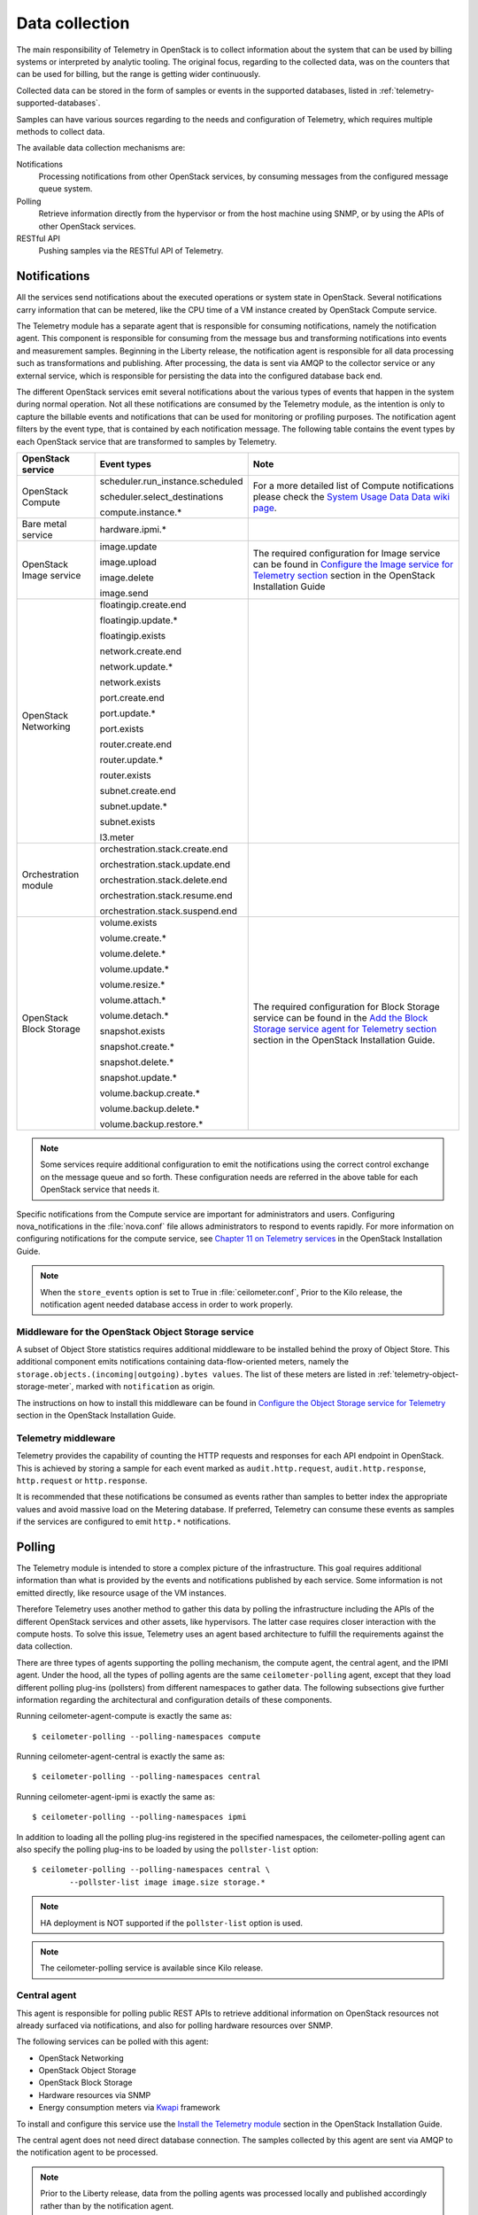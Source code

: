 .. _telemetry-data-collection:

===============
Data collection
===============

The main responsibility of Telemetry in OpenStack is to collect
information about the system that can be used by billing systems or
interpreted by analytic tooling. The original focus, regarding to the
collected data, was on the counters that can be used for billing, but
the range is getting wider continuously.

Collected data can be stored in the form of samples or events in the
supported databases, listed in :ref:`telemetry-supported-databases`.

Samples can have various sources regarding to the needs and
configuration of Telemetry, which requires multiple methods to collect
data.

The available data collection mechanisms are:

Notifications
    Processing notifications from other OpenStack services, by consuming
    messages from the configured message queue system.

Polling
    Retrieve information directly from the hypervisor or from the host
    machine using SNMP, or by using the APIs of other OpenStack
    services.

RESTful API
    Pushing samples via the RESTful API of Telemetry.

Notifications
~~~~~~~~~~~~~
All the services send notifications about the executed operations or
system state in OpenStack. Several notifications carry information that
can be metered, like the CPU time of a VM instance created by OpenStack
Compute service.

The Telemetry module has a separate agent that is responsible for
consuming notifications, namely the notification agent. This component
is responsible for consuming from the message bus and transforming
notifications into events and measurement samples. Beginning in the Liberty
release, the notification agent is responsible for all data processing such as
transformations and publishing. After processing, the data is sent via AMQP to
the collector service or any external service, which is responsible for
persisting the data into the configured database back end.


The different OpenStack services emit several notifications about the
various types of events that happen in the system during normal
operation. Not all these notifications are consumed by the Telemetry
module, as the intention is only to capture the billable events and
notifications that can be used for monitoring or profiling purposes. The
notification agent filters by the event type, that is contained by each
notification message. The following table contains the event types by
each OpenStack service that are transformed to samples by Telemetry.

+--------------------+------------------------+-------------------------------+
| OpenStack service  | Event types            | Note                          |
+====================+========================+===============================+
| OpenStack Compute  | scheduler.run\_insta\  | For a more detailed list of   |
|                    | nce.scheduled          | Compute notifications please  |
|                    |                        | check the `System Usage Data  |
|                    | scheduler.select\_\    | Data wiki page <https://wiki  |
|                    | destinations           | .openstack.org/wiki/          |
|                    |                        | SystemUsageData>`__.          |
|                    | compute.instance.\*    |                               |
+--------------------+------------------------+-------------------------------+
| Bare metal service | hardware.ipmi.\*       |                               |
+--------------------+------------------------+-------------------------------+
| OpenStack Image    | image.update           | The required configuration    |
| service            |                        | for Image service can be      |
|                    | image.upload           | found in `Configure the Image |
|                    |                        | service for Telemetry section |
|                    | image.delete           | <http://docs.openstack.org    |
|                    |                        | /liberty/install-guide-ubuntu |
|                    | image.send             | /ceilometer-glance.html>`__   |
|                    |                        | section in the OpenStack      |
|                    |                        | Installation Guide            |
+--------------------+------------------------+-------------------------------+
| OpenStack          | floatingip.create.end  |                               |
| Networking         |                        |                               |
|                    | floatingip.update.\*   |                               |
|                    |                        |                               |
|                    | floatingip.exists      |                               |
|                    |                        |                               |
|                    | network.create.end     |                               |
|                    |                        |                               |
|                    | network.update.\*      |                               |
|                    |                        |                               |
|                    | network.exists         |                               |
|                    |                        |                               |
|                    | port.create.end        |                               |
|                    |                        |                               |
|                    | port.update.\*         |                               |
|                    |                        |                               |
|                    | port.exists            |                               |
|                    |                        |                               |
|                    | router.create.end      |                               |
|                    |                        |                               |
|                    | router.update.\*       |                               |
|                    |                        |                               |
|                    | router.exists          |                               |
|                    |                        |                               |
|                    | subnet.create.end      |                               |
|                    |                        |                               |
|                    | subnet.update.\*       |                               |
|                    |                        |                               |
|                    | subnet.exists          |                               |
|                    |                        |                               |
|                    | l3.meter               |                               |
+--------------------+------------------------+-------------------------------+
| Orchestration      | orchestration.stack\   |                               |
| module             | .create.end            |                               |
|                    |                        |                               |
|                    | orchestration.stack\   |                               |
|                    | .update.end            |                               |
|                    |                        |                               |
|                    | orchestration.stack\   |                               |
|                    | .delete.end            |                               |
|                    |                        |                               |
|                    | orchestration.stack\   |                               |
|                    | .resume.end            |                               |
|                    |                        |                               |
|                    | orchestration.stack\   |                               |
|                    | .suspend.end           |                               |
+--------------------+------------------------+-------------------------------+
| OpenStack Block    | volume.exists          | The required configuration    |
| Storage            |                        | for Block Storage service can |
|                    | volume.create.\*       | be found in the `Add the      |
|                    |                        | Block Storage service agent   |
|                    | volume.delete.\*       | for Telemetry section <http:  |
|                    |                        | //docs.openstack.org/liberty/ |
|                    | volume.update.\*       | install-guide-ubuntu/         |
|                    |                        | /ceilometer-cinder.html>`__   |
|                    | volume.resize.\*       | section in the                |
|                    |                        | OpenStack Installation Guide. |
|                    | volume.attach.\*       |                               |
|                    |                        |                               |
|                    | volume.detach.\*       |                               |
|                    |                        |                               |
|                    | snapshot.exists        |                               |
|                    |                        |                               |
|                    | snapshot.create.\*     |                               |
|                    |                        |                               |
|                    | snapshot.delete.\*     |                               |
|                    |                        |                               |
|                    | snapshot.update.\*     |                               |
|                    |                        |                               |
|                    | volume.backup.create.\ |                               |
|                    | \*                     |                               |
|                    |                        |                               |
|                    | volume.backup.delete.\ |                               |
|                    | \*                     |                               |
|                    |                        |                               |
|                    | volume.backup.restore.\|                               |
|                    | \*                     |                               |
+--------------------+------------------------+-------------------------------+

.. note::

   Some services require additional configuration to emit the
   notifications using the correct control exchange on the message
   queue and so forth. These configuration needs are referred in the
   above table for each OpenStack service that needs it.

Specific notifications from the Compute service are important for
administrators and users. Configuring nova_notifications in the
:file:`nova.conf` file allows administrators to respond to events
rapidly. For more information on configuring notifications for the
compute service, see
`Chapter 11 on Telemetry services <http://docs.openstack.org/
liberty/install-guide-ubuntu/ceilometer-nova.html>`__ in the
OpenStack Installation Guide.

.. note::

   When the ``store_events`` option is set to True in
   :file:`ceilometer.conf`, Prior to the Kilo release, the notification agent
   needed database access in order to work properly.

Middleware for the OpenStack Object Storage service
---------------------------------------------------
A subset of Object Store statistics requires additional middleware to
be installed behind the proxy of Object Store. This additional component
emits notifications containing data-flow-oriented meters, namely the
``storage.objects.(incoming|outgoing).bytes values``. The list of these
meters are listed in :ref:`telemetry-object-storage-meter`, marked with
``notification`` as origin.

The instructions on how to install this middleware can be found in
`Configure the Object Storage service for Telemetry
<http://docs.openstack.org/liberty/install-guide-ubuntu/ceilometer-swift.html>`__
section in the OpenStack Installation Guide.

Telemetry middleware
--------------------
Telemetry provides the capability of counting the HTTP requests and
responses for each API endpoint in OpenStack. This is achieved by
storing a sample for each event marked as ``audit.http.request``,
``audit.http.response``, ``http.request`` or ``http.response``.

It is recommended that these notifications be consumed as events rather
than samples to better index the appropriate values and avoid massive
load on the Metering database. If preferred, Telemetry can consume these
events as samples if the services are configured to emit ``http.*``
notifications.

Polling
~~~~~~~
The Telemetry module is intended to store a complex picture of the
infrastructure. This goal requires additional information than what is
provided by the events and notifications published by each service. Some
information is not emitted directly, like resource usage of the VM
instances.

Therefore Telemetry uses another method to gather this data by polling
the infrastructure including the APIs of the different OpenStack
services and other assets, like hypervisors. The latter case requires
closer interaction with the compute hosts. To solve this issue,
Telemetry uses an agent based architecture to fulfill the requirements
against the data collection.

There are three types of agents supporting the polling mechanism, the
compute agent, the central agent, and the IPMI agent. Under the hood,
all the types of polling agents are the same ``ceilometer-polling`` agent,
except that they load different polling plug-ins (pollsters) from
different namespaces to gather data. The following subsections give
further information regarding the architectural and configuration
details of these components.

Running ceilometer-agent-compute is exactly the same as::

    $ ceilometer-polling --polling-namespaces compute


Running ceilometer-agent-central is exactly the same as::

    $ ceilometer-polling --polling-namespaces central


Running ceilometer-agent-ipmi is exactly the same as::

    $ ceilometer-polling --polling-namespaces ipmi


In addition to loading all the polling plug-ins registered in the
specified namespaces, the ceilometer-polling agent can also specify the
polling plug-ins to be loaded by using the ``pollster-list`` option::

    $ ceilometer-polling --polling-namespaces central \
            --pollster-list image image.size storage.*

.. note::

   HA deployment is NOT supported if the ``pollster-list`` option is
   used.

.. note::

   The ceilometer-polling service is available since Kilo release.

Central agent
-------------
This agent is responsible for polling public REST APIs to retrieve additional
information on OpenStack resources not already surfaced via notifications,
and also for polling hardware resources over SNMP.

The following services can be polled with this agent:

-  OpenStack Networking

-  OpenStack Object Storage

-  OpenStack Block Storage

-  Hardware resources via SNMP

-  Energy consumption meters via `Kwapi <https://launchpad.net/kwapi>`__
   framework

To install and configure this service use the `Install the Telemetry module
<http://docs.openstack.org/liberty/install-guide-ubuntu/ceilometer.html>`__
section in the OpenStack Installation Guide.

The central agent does not need direct database connection. The samples
collected by this agent are sent via AMQP to the notification agent to be
processed.

.. note::

   Prior to the Liberty release, data from the polling agents was processed
   locally and published accordingly rather than by the notification agent.

Compute agent
-------------
This agent is responsible for collecting resource usage data of VM
instances on individual compute nodes within an OpenStack deployment.
This mechanism requires a closer interaction with the hypervisor,
therefore a separate agent type fulfills the collection of the related
meters, which is placed on the host machines to locally retrieve this
information.

A compute agent instance has to be installed on each and every compute
node, installation instructions can be found in the `Install the Compute
agent for Telemetry
<http://docs.openstack.org/liberty/install-guide-ubuntu/ceilometer-nova.html>`__
section in the OpenStack Installation Guide.

Just like the central agent, this component also does not need a direct
database connection. The samples are sent via AMQP to the notification agent.

The list of supported hypervisors can be found in
:ref:`telemetry-supported-hypervisors`. The compute agent uses the API of the
hypervisor installed on the compute hosts. Therefore the supported meters may
be different in case of each virtualization back end, as each inspection tool
provides a different set of meters.

The list of collected meters can be found in :ref:`telemetry-compute-meters`.
The support column provides the information that which meter is available for
each hypervisor supported by the Telemetry module.

.. note::

    Telemetry supports Libvirt, which hides the hypervisor under it.

.. _telemetry-ipmi-agent:

IPMI agent
----------
This agent is responsible for collecting IPMI sensor data and Intel Node
Manager data on individual compute nodes within an OpenStack deployment.
This agent requires an IPMI capable node with the ipmitool utility installed,
which is commonly used for IPMI control on various Linux distributions.

An IPMI agent instance could be installed on each and every compute node
with IPMI support, except when the node is managed by the Bare metal
service and the ``conductor.send_sensor_data`` option is set to ``true``
in the Bare metal service. It is no harm to install this agent on a
compute node without IPMI or Intel Node Manager support, as the agent
checks for the hardware and if none is available, returns empty data. It
is suggested that you install the IPMI agent only on an IPMI capable
node for performance reasons.

Just like the central agent, this component also does not need direct
database access. The samples are sent via AMQP to the notification agent.

The list of collected meters can be found in
:ref:`telemetry-bare-metal-service`.

.. note::

    Do not deploy both the IPMI agent and the Bare metal service on one
    compute node. If ``conductor.send_sensor_data`` is set, this
    misconfiguration causes duplicated IPMI sensor samples.


.. _ha-deploy-services:

Support for HA deployment
~~~~~~~~~~~~~~~~~~~~~~~~~
Both the polling agents and notification agents can run in an HA deployment,
which means that multiple instances of these services can run in
parallel with workload partitioning among these running instances.

The `Tooz <https://pypi.python.org/pypi/tooz>`__ library provides the
coordination within the groups of service instances. It provides an API
above several back ends that can be used for building distributed
applications.

Tooz supports `various
drivers <http://docs.openstack.org/developer/tooz/drivers.html>`__
including the following back end solutions:

-  `Zookeeper <http://zookeeper.apache.org/>`__. Recommended solution by
   the Tooz project.

-  `Redis <http://redis.io/>`__. Recommended solution by the Tooz
   project.

-  `Memcached <http://memcached.org/>`__. Recommended for testing.

You must configure a supported Tooz driver for the HA deployment of the
Telemetry services.

For information about the required configuration options that have to be
set in the :file:`ceilometer.conf` configuration file for both the central
and compute agents, see the `Coordination section
<http://docs.openstack.org/liberty/config-reference/content/ch_configuring-openstack-telemetry.html>`__
in the OpenStack Configuration Reference.

Notification agent HA deployment
--------------------------------
In the Kilo release, workload partitioning support was added to the
notification agent. This is particularly useful as the pipeline processing
is handled exclusively by the notification agent now which may result
in a larger amount of load.

To enable workload partitioning by notification agent, the ``backend_url``
option must be set in the :file:`ceilometer.conf` configuration file.
Additionally, ``workload_partitioning`` should be enabled in the
`Notification section <http://docs.openstack.org/liberty/config-reference/content/ch_configuring-openstack-telemetry.html>`__ in the OpenStack Configuration Reference.

.. note::

   In Liberty, the notification agent creates multiple queues to divide the
   workload across all active agents. The number of queues can be controled by
   the ``pipeline_processing_queues`` option in the :file:`ceilometer.conf`
   configuration file. A larger value will result in better distribution of
   tasks but will also require more memory and longer startup time. It is
   recommended to have a value approximately three times the number of active
   notification agents. At a minimum, the value should be equal to the number
   of active agents.

Polling agent HA deployment
---------------------------

.. note::

    Without the ``backend_url`` option being set only one instance of
    both the central and compute agent service is able to run and
    function correctly.

The availability check of the instances is provided by heartbeat
messages. When the connection with an instance is lost, the workload
will be reassigned within the remained instances in the next polling
cycle.

.. note::

    ``Memcached`` uses a ``timeout`` value, which should always be set
    to a value that is higher than the ``heartbeat`` value set for
    Telemetry.

For backward compatibility and supporting existing deployments, the
central agent configuration also supports using different configuration
files for groups of service instances of this type that are running in
parallel. For enabling this configuration set a value for the
``partitioning_group_prefix`` option in the `Central section
<http://docs.openstack.org/liberty/config-reference/content/ch_configuring-openstack-telemetry.html>`__
in the OpenStack Configuration Reference.

.. warning::

    For each sub-group of the central agent pool with the same
    ``partitioning_group_prefix`` a disjoint subset of meters must be
    polled, otherwise samples may be missing or duplicated. The list of
    meters to poll can be set in the :file:`/etc/ceilometer/pipeline.yaml`
    configuration file. For more information about pipelines see
    :ref:`data-collection-and-processing`.

To enable the compute agent to run multiple instances simultaneously
with workload partitioning, the ``workload_partitioning`` option has to
be set to ``True`` under the `Compute section
<http://docs.openstack.org/liberty/config-reference/content/ch_configuring-openstack-telemetry.html>`__
in the :file:`ceilometer.conf` configuration file.


Send samples to Telemetry
~~~~~~~~~~~~~~~~~~~~~~~~~
While most parts of the data collection in the Telemetry module are
automated, Telemetry provides the possibility to submit samples via the
REST API to allow users to send custom samples into this module.

This option makes it possible to send any kind of samples without the
need of writing extra code lines or making configuration changes.

The samples that can be sent to Telemetry are not limited to the actual
existing meters. There is a possibility to provide data for any new,
customer defined counter by filling out all the required fields of the
POST request.

If the sample corresponds to an existing meter, then the fields like
``meter-type`` and meter name should be matched accordingly.

The required fields for sending a sample using the command line client
are:

-  ID of the corresponding resource. (``--resource-id``)

-  Name of meter. (``--meter-name``)

-  Type of meter. (``--meter-type``)

   Predefined meter types:

   -  Gauge

   -  Delta

   -  Cumulative

-  Unit of meter. (``--meter-unit``)

-  Volume of sample. (``--sample-volume``)

To send samples to Telemetry using the command line client, the
following command should be invoked::

    $ ceilometer sample-create -r 37128ad6-daaa-4d22-9509-b7e1c6b08697 \
      -m memory.usage --meter-type gauge --meter-unit MB --sample-volume 48
    +-------------------+--------------------------------------------+
    | Property          | Value                                      |
    +-------------------+--------------------------------------------+
    | message_id        | 6118820c-2137-11e4-a429-08002715c7fb       |
    | name              | memory.usage                               |
    | project_id        | e34eaa91d52a4402b4cb8bc9bbd308c1           |
    | resource_id       | 37128ad6-daaa-4d22-9509-b7e1c6b08697       |
    | resource_metadata | {}                                         |
    | source            | e34eaa91d52a4402b4cb8bc9bbd308c1:openstack |
    | timestamp         | 2014-08-11T09:10:46.358926                 |
    | type              | gauge                                      |
    | unit              | MB                                         |
    | user_id           | 679b0499e7a34ccb9d90b64208401f8e           |
    | volume            | 48.0                                       |
    +-------------------+--------------------------------------------+

.. _data-collection-and-processing:

Data collection and processing
~~~~~~~~~~~~~~~~~~~~~~~~~~~~~~
The mechanism by which data is collected and processed is called a
pipeline. Pipelines, at the configuration level, describe a coupling
between sources of data and the corresponding sinks for transformation
and publication of data.

A source is a producer of data: samples or events. In effect, it is a
set of pollsters or notification handlers emitting datapoints for a set
of matching meters and event types.

Each source configuration encapsulates name matching, polling interval
determination, optional resource enumeration or discovery, and mapping
to one or more sinks for publication.

Data gathered can be used for different purposes, which can impact how
frequently it needs to be published. Typically, a meter published for
billing purposes needs to be updated every 30 minutes while the same
meter may be needed for performance tuning every minute.

.. warning::

    Rapid polling cadences should be avoided, as it results in a huge
    amount of data in a short time frame, which may negatively affect
    the performance of both Telemetry and the underlying database back
    end. We therefore strongly recommend you do not use small
    granularity values like 10 seconds.

A sink, on the other hand, is a consumer of data, providing logic for
the transformation and publication of data emitted from related sources.

In effect, a sink describes a chain of handlers. The chain starts with
zero or more transformers and ends with one or more publishers. The
first transformer in the chain is passed data from the corresponding
source, takes some action such as deriving rate of change, performing
unit conversion, or aggregating, before passing the modified data to the
next step that is described in :ref:`telemetry-publishers`.

.. _telemetry-pipeline-configuration:

Pipeline configuration
----------------------
Pipeline configuration by default, is stored in separate configuration
files, called :file:`pipeline.yaml` and :file:`event_pipeline.yaml`, next to
the :file:`ceilometer.conf` file. The meter pipeline and event pipeline
configuration files can be set by the ``pipeline_cfg_file`` and
``event_pipeline_cfg_file`` options listed in the `Description of
configuration options for api table
<http://docs.openstack.org/liberty/config-reference/content/ch_configuring-openstack-telemetry.html>`__
section in the OpenStack Configuration Reference respectively. Multiple
pipelines can be defined in one pipeline configuration file.

The meter pipeline definition looks like the following::

    ---
    sources:
      - name: 'source name'
        interval: 'how often should the samples be injected into the pipeline'
        meters:
          - 'meter filter'
        resources:
          - 'list of resource URLs'
        sinks
          - 'sink name'
    sinks:
      - name: 'sink name'
        transformers: 'definition of transformers'
        publishers:
          - 'list of publishers'

The interval parameter in the sources section should be defined in
seconds. It determines the polling cadence of sample injection into the
pipeline, where samples are produced under the direct control of an
agent.

There are several ways to define the list of meters for a pipeline
source. The list of valid meters can be found in :ref:`telemetry-measurements`.
There is a possibility to define all the meters, or just included or excluded
meters, with which a source should operate:

-  To include all meters, use the ``*`` wildcard symbol. It is highly
   advisable to select only the meters that you intend on using to avoid
   flooding the metering database with unused data.

-  To define the list of meters, use either of the following:

   -  To define the list of included meters, use the ``meter_name``
      syntax.

   -  To define the list of excluded meters, use the ``!meter_name``
      syntax.

   -  For meters, which have variants identified by a complex name
      field, use the wildcard symbol to select all, e.g. for
      "instance:m1.tiny", use "instance:\*".

.. note::

    Please be aware that we do not have any duplication check between
    pipelines and if you add a meter to multiple pipelines then it is
    assumed the duplication is intentional and may be stored multiple
    times according to the specified sinks.

The above definition methods can be used in the following combinations:

-  Use only the wildcard symbol.

-  Use the list of included meters.

-  Use the list of excluded meters.

-  Use wildcard symbol with the list of excluded meters.

.. note::

    At least one of the above variations should be included in the
    meters section. Included and excluded meters cannot co-exist in the
    same pipeline. Wildcard and included meters cannot co-exist in the
    same pipeline definition section.

The optional resources section of a pipeline source allows a static list
of resource URLs to be configured for polling.

The transformers section of a pipeline sink provides the possibility to
add a list of transformer definitions. The available transformers are:

+-----------------------+------------------------------------+
| Name of transformer   | Reference name for configuration   |
+=======================+====================================+
| Accumulator           | accumulator                        |
+-----------------------+------------------------------------+
| Aggregator            | aggregator                         |
+-----------------------+------------------------------------+
| Arithmetic            | arithmetic                         |
+-----------------------+------------------------------------+
| Rate of change        | rate\_of\_change                   |
+-----------------------+------------------------------------+
| Unit conversion       | unit\_conversion                   |
+-----------------------+------------------------------------+
| Delta                 | delta                              |
+-----------------------+------------------------------------+

The publishers section contains the list of publishers, where the
samples data should be sent after the possible transformations.

Similarly, the event pipeline definition looks like the following::

    ---
    sources:
      - name: 'source name'
        events:
          - 'event filter'
        sinks
          - 'sink name'
    sinks:
      - name: 'sink name'
        publishers:
          - 'list of publishers'

The event filter uses the same filtering logic as the meter pipeline.

.. _telemetry-transformers:

Transformers
^^^^^^^^^^^^

The definition of transformers can contain the following fields:

name
    Name of the transformer.

parameters
    Parameters of the transformer.

The parameters section can contain transformer specific fields, like
source and target fields with different subfields in case of the rate of
change, which depends on the implementation of the transformer.

In the case of the transformer that creates the ``cpu_util`` meter, the
definition looks like the following::

    transformers:
        - name: "rate_of_change"
          parameters:
              target:
                  name: "cpu_util"
                  unit: "%"
                  type: "gauge"
                  scale: "100.0 / (10**9 * (resource_metadata.cpu_number or 1))"

The rate of change the transformer generates is the ``cpu_util`` meter
from the sample values of the ``cpu`` counter, which represents
cumulative CPU time in nanoseconds. The transformer definition above
defines a scale factor (for nanoseconds and multiple CPUs), which is
applied before the transformation derives a sequence of gauge samples
with unit '%', from sequential values of the ``cpu`` meter.

The definition for the disk I/O rate, which is also generated by the
rate of change transformer::

    transformers:
        - name: "rate_of_change"
          parameters:
              source:
                  map_from:
                      name: "disk\\.(read|write)\\.(bytes|requests)"
                      unit: "(B|request)"
              target:
                  map_to:
                      name: "disk.\\1.\\2.rate"
                      unit: "\\1/s"
                  type: "gauge"

**Unit conversion transformer**

Transformer to apply a unit conversion. It takes the volume of the meter
and multiplies it with the given ``scale`` expression. Also supports
``map_from`` and ``map_to`` like the rate of change transformer.

Sample configuration::

    transformers:
        - name: "unit_conversion"
          parameters:
              target:
                  name: "disk.kilobytes"
                  unit: "KB"
                  scale: "1.0 / 1024.0"

With ``map_from`` and ``map_to`` ::

    transformers:
        - name: "unit_conversion"
          parameters:
              source:
                  map_from:
                      name: "disk\\.(read|write)\\.bytes"
              target:
                  map_to:
                      name: "disk.\\1.kilobytes"
                  scale: "1.0 / 1024.0"
                  unit: "KB"

**Aggregator transformer**

A transformer that sums up the incoming samples until enough samples
have come in or a timeout has been reached.

Timeout can be specified with the ``retention_time`` option. If we want
to flush the aggregation after a set number of samples have been
aggregated, we can specify the size parameter.

The volume of the created sample is the sum of the volumes of samples
that came into the transformer. Samples can be aggregated by the
attributes ``project_id``, ``user_id`` and ``resource_metadata``. To aggregate
by the chosen attributes, specify them in the configuration and set which
value of the attribute to take for the new sample (first to take the
first sample's attribute, last to take the last sample's attribute, and
drop to discard the attribute).

To aggregate 60s worth of samples by ``resource_metadata`` and keep the
``resource_metadata`` of the latest received sample::

    transformers:
        - name: "aggregator"
          parameters:
              retention_time: 60
              resource_metadata: last

To aggregate each 15 samples by ``user_id`` and ``resource_metadata`` and keep
the ``user_id`` of the first received sample and drop the
``resource_metadata``::

    transformers:
        - name: "aggregator"
          parameters:
              size: 15
              user_id: first
              resource_metadata: drop

**Accumulator transformer**

This transformer simply caches the samples until enough samples have
arrived and then flushes them all down the pipeline at once::

    transformers:
        - name: "accumulator"
          parameters:
              size: 15

**Muli meter arithmetic transformer**

This transformer enables us to perform arithmetic calculations over one
or more meters and/or their metadata, for example::

    memory_util = 100 * memory.usage / memory

A new sample is created with the properties described in the ``target``
section of the transformer's configuration. The sample's
volume is the result of the provided expression. The calculation is
performed on samples from the same resource.

.. note::

    The calculation is limited to meters with the same interval.

Example configuration::

    transformers:
        - name: "arithmetic"
          parameters:
            target:
              name: "memory_util"
              unit: "%"
              type: "gauge"
              expr: "100 * $(memory.usage) / $(memory)"

To demonstrate the use of metadata, here is the implementation of a
silly meter that shows average CPU time per core::

    transformers:
        - name: "arithmetic"
          parameters:
            target:
              name: "avg_cpu_per_core"
              unit: "ns"
              type: "cumulative"
              expr: "$(cpu) / ($(cpu).resource_metadata.cpu_number or 1)"

.. note::

    Expression evaluation gracefully handles NaNs and exceptions. In
    such a case it does not create a new sample but only logs a warning.

**Delta transformer**

This transformer calculates the change between two sample datapoints of a
resource. It can be configured to capture only the positive growth deltas.

Example configuration::

    transformers:
        - name: "delta"
          parameters:
            target:
                name: "cpu.delta"
            growth_only: True

.. _telemetry-meter-definitions:

Meter definitions
-----------------
The Telemetry module collects a subset of the meters by filtering notifications
emitted by other OpenStack services. Starting with the Liberty release, you can
find the meter definitions in a separate configuration file, called
:file:`ceilometer/meter/data/meter.yaml`. This enables operators/administrators
to add new meters to Telemetry project by updating the :file:`meter.yaml`
file without any need for additional code changes.

.. note::

   The :file:`meter.yaml` file should be modified with care. Unless intended
   do not remove any existing meter definitions from the file. Also, the
   collected meters can differ in some cases from what is referenced in the
   documentation.

A standard meter definition looks like the following::

    ---
    metric:
      - name: 'meter name'
        event_type: 'event name'
        type: 'type of meter eg: gauge, cumulative or delta'
        unit: 'name of unit eg: MB'
        volume: 'path to a measurable value eg: $.payload.size'
        resource_id: 'path to resouce id eg: $.payload.id'
        project_id: 'path to project id eg: $.payload.owner'

The definition above shows a simple meter definition with some fields,
from which ``name``, ``event_type``, ``type``, ``unit``, and ``volume``
are required. If there is a match on the event type, samples are generated
for the meter.

If you take a look at the :file:`meter.yaml` file, it contains the sample
definitions for all the meters that Telemetry is collecting from
notifications. The value of each field is specified by using json path in
order to find the right value from the notification message. In order to be
able to specify the right field you need to be aware of the format of the
consumed notification. The values that need to be searched in the notification
message are set with a json path starting with ``$.`` For instance, if you need
the ``size`` information from the payload you can define it like
``$.payload.size``.

A notification message may contain multiple meters. You can use ``*`` in
the meter definition to capture all the meters and generate samples
respectively. You can use wild cards as shown in the following example::

    ---
    metric:
      - name: $.payload.measurements.[*].metric.[*].name
        event_type: 'event_name.*'
        type: 'delta'
        unit: $.payload.measurements.[*].metric.[*].unit
        volume: payload.measurements.[*].result
        resource_id: $.payload.target
        user_id: $.payload.initiator.id
        project_id: $.payload.initiator.project_id

In the above example, the ``name`` field is a json path with matching
a list of meter names defined in the notification message.

You can even use complex operations on json paths. In the following example,
``volume`` and ``resource_id`` fields perform an arithmetic
and string concatenation::

    ---
    metric:
    - name: 'compute.node.cpu.idle.percent'
      event_type: 'compute.metrics.update'
      type: 'gauge'
      unit: 'percent'
      volume: payload.metrics[?(@.name='cpu.idle.percent')].value * 100
      resource_id: $.payload.host + "_" + $.payload.nodename


You will find some existence meters in the :file:`meter.yaml`. These
meters have a ``volume`` as ``1`` and are at the bottom of the yaml file
with a note suggesting that these will be removed in Mitaka release.

For example, the meter definition for existence meters is as follows::

    ---
    metric:
      - name: 'meter name'
        type: 'delta'
        unit: 'volume'
        volume: 1
        event_type:
            - 'event type'
        resource_id: $.payload.volume_id
        user_id: $.payload.user_id
        project_id: $.payload.tenant_id

These meters are not loaded by default. To load these meters, flip
the `disable_non_metric_meters` option in the :file:`ceilometer.conf`
file.

Block Storage audit script setup to get notifications
~~~~~~~~~~~~~~~~~~~~~~~~~~~~~~~~~~~~~~~~~~~~~~~~~~~~~
If you want to collect OpenStack Block Storage notification on demand,
you can use ``cinder-volume-usage-audit`` from OpenStack Block Storage.
This script becomes available when you install OpenStack Block Storage,
so you can use it without any specific settings and you don't need to
authenticate to access the data. To use it, you must run this command in
the following format::

    $ cinder-volume-usage-audit \
      --start_time='YYYY-MM-DD HH:MM:SS' --end_time='YYYY-MM-DD HH:MM:SS' --send_actions

This script outputs what volumes or snapshots were created, deleted, or
exists in a given period of time and some information about these
volumes or snapshots. Information about the existence and size of
volumes and snapshots is store in the Telemetry module. This data is
also stored as an event which is the recommended usage as it provides
better indexing of data.

Using this script via cron you can get notifications periodically, for
example, every 5 minutes::

    */5 * * * * /path/to/cinder-volume-usage-audit --send_actions

.. _telemetry-storing-samples:

Storing samples
~~~~~~~~~~~~~~~
The Telemetry module has a separate service that is responsible for
persisting the data that comes from the pollsters or is received as
notifications. The data can be stored in a file or a database back end,
for which the list of supported databases can be found in
:ref:`telemetry-supported-databases`. The data can also be sent to an external
data store by using an HTTP dispatcher.

The ``ceilometer-collector`` service receives the data as messages from the
message bus of the configured AMQP service. It sends these datapoints
without any modification to the configured target. The service has to
run on a host machine from which it has access to the configured
dispatcher.

.. note::

    Multiple dispatchers can be configured for Telemetry at one time.

Multiple ``ceilometer-collector`` processes can be run at a time. It is also
supported to start multiple worker threads per collector process. The
``collector_workers`` configuration option has to be modified in the
`Collector section
<http://docs.openstack.org/liberty/config-reference/content/ch_configuring-openstack-telemetry.html>`__
of the :file:`ceilometer.conf` configuration file.

Database dispatcher
-------------------
When the database dispatcher is configured as data store, you have the
option to set a ``time_to_live`` option (ttl) for samples. By default
the time to live value for samples is set to -1, which means that they
are kept in the database forever.

The time to live value is specified in seconds. Each sample has a time
stamp, and the ``ttl`` value indicates that a sample will be deleted
from the database when the number of seconds has elapsed since that
sample reading was stamped. For example, if the time to live is set to
600, all samples older than 600 seconds will be purged from the
database.

Certain databases support native TTL expiration. In cases where this is
not possible, a command-line script, which you can use for this purpose
is ceilometer-expirer. You can run it in a cron job, which helps to keep
your database in a consistent state.

The level of support differs in case of the configured back end:

+--------------------+-------------------+------------------------------------+
| Database           | TTL value support | Note                               |
+====================+===================+====================================+
| MongoDB            | Yes               | MongoDB has native TTL support for |
|                    |                   | deleting samples that are older    |
|                    |                   | than the configured ttl value.     |
+--------------------+-------------------+------------------------------------+
| SQL-based back     | Yes               | ceilometer-expirer has to be used  |
| ends               |                   | for deleting samples and its       |
|                    |                   | related data from the database.    |
+--------------------+-------------------+------------------------------------+
| HBase              | No                | Telemetry's HBase support does not |
|                    |                   | include native TTL nor             |
|                    |                   | ceilometer-expirer support.        |
+--------------------+-------------------+------------------------------------+
| DB2 NoSQL          | No                | DB2 NoSQL does not have native TTL |
|                    |                   | nor ceilometer-expirer support.    |
+--------------------+-------------------+------------------------------------+

HTTP dispatcher
---------------
The Telemetry module supports sending samples to an external HTTP
target. The samples are sent without any modification. To set this
option as the collector's target, the ``dispatcher`` has to be changed
to ``http`` in the :file:`ceilometer.conf` configuration file. For the list
of options that you need to set, see the see the `dispatcher_http
section <http://docs.openstack.org/liberty/config-reference/content/ch_configuring-openstack-telemetry.html>`__
in the OpenStack Configuration Reference.

File dispatcher
---------------
You can store samples in a file by setting the ``dispatcher`` option in the
:file:`ceilometer.conf` file. For the list of configuration options,
see the `dispatcher_file section
<http://docs.openstack.org/liberty/config-reference/content/ch_configuring-openstack-telemetry.html>`__
in the OpenStack Configuration Reference.

Gnocchi dispatcher
------------------
The Telemetry module supports sending the metering data to Gnocchi back end
through the gnocchi dispatcher. To set this option as the target, change the
``dispatcher`` to ``gnocchi`` in the :file:`ceilometer.conf`
configuration file.

For the list of options that you need to set, see the
`dispatcher_gnocchi section
<http://docs.openstack.org/liberty/config-reference/content/ch_configuring-openstack-telemetry.html>`__
in the OpenStack Configuration Reference.
